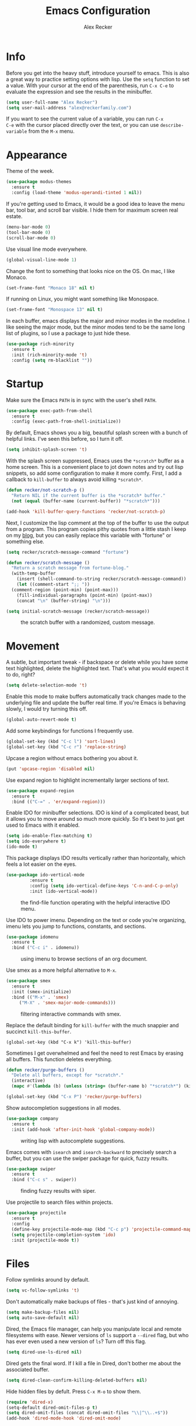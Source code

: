 #+TITLE: Emacs Configuration
#+AUTHOR: Alex Recker
#+EMAIL: alex@reckerfamily.com
#+OPTIONS: num:nil
#+STARTUP: showall noindent
#+PROPERTY: header-args :results none :tangle yes

* Info

Before you get into the heavy stuff, introduce yourself to emacs.
This is also a great way to practice setting options with lisp.  Use
the =setq= function to set a value.  With your cursor at the end of
the parenthesis, run =C-x C-e= to evaluate the expression and see the
results in the minibuffer.

#+begin_src emacs-lisp
  (setq user-full-name "Alex Recker")
  (setq user-mail-address "alex@reckerfamily.com")
#+end_src

If you want to see the current value of a variable, you can run =C-x
C-e= with the cursor placed directly over the text, or you can use
=describe-variable= from the =M-x= menu.

* Appearance

Theme of the week.

#+begin_src emacs-lisp
  (use-package modus-themes
    :ensure t
    :config (load-theme 'modus-operandi-tinted 1 nil))
#+end_src

If you're getting used to Emacs, it would be a good idea to leave the
menu bar, tool bar, and scroll bar visible.  I hide them for maximum
screen real estate.

#+begin_src emacs-lisp
  (menu-bar-mode 0)
  (tool-bar-mode 0)
  (scroll-bar-mode 0)
#+end_src

Use visual line mode everywhere.

#+begin_src emacs-lisp
  (global-visual-line-mode 1)
#+end_src

Change the font to something that looks nice on the OS.  On mac, I
like Monaco.

#+begin_src emacs-lisp :tangle (if (string= system-type "darwin") "yes" "no")
  (set-frame-font "Monaco 18" nil t)
#+end_src

If running on Linux, you might want something like Monospace.

#+begin_src emacs-lisp :tangle (if (string= system-type "gnu/linux") "yes" "no")
  (set-frame-font "Monospace 13" nil t)
#+end_src

In each buffer, emacs displays the major and minor modes in the
modeline.  I like seeing the major mode, but the minor modes tend to
be the same long list of plugins, so I use a package to just hide
these.

#+begin_src emacs-lisp
  (use-package rich-minority
    :ensure t
    :init (rich-minority-mode 't)
    :config (setq rm-blacklist ""))
#+end_src

* Startup

Make sure the Emacs =PATH= is in sync with the user's shell =PATH=.

#+begin_src emacs-lisp
  (use-package exec-path-from-shell
    :ensure t
    :config (exec-path-from-shell-initialize))
#+end_src

By default, Emacs shows you a big, beautiful splash screen with a
bunch of helpful links.  I've seen this before, so I turn it off.

#+begin_src emacs-lisp
  (setq inhibit-splash-screen 't)
#+end_src

With the splash screen suppressed, Emacs uses the =*scratch*= buffer
as a home screen.  This is a convenient place to jot down notes and
try out lisp snippets, so add some configuration to make it more
comfy.  First, I add a callback to =kill-buffer= to always avoid
killing =*scratch*=.

#+begin_src emacs-lisp
  (defun recker/not-scratch-p ()
    "Return NIL if the current buffer is the *scratch* buffer."
    (not (equal (buffer-name (current-buffer)) "*scratch*")))

  (add-hook 'kill-buffer-query-functions 'recker/not-scratch-p)
#+end_src

Next, I customize the lisp comment at the top of the buffer to use the
output from a program.  This program copies pithy quotes from a little
stash I keep on my [[https://www.alexrecker.com/quotes.html][blog]], but you can easily replace this variable with
"fortune" or something else.

#+begin_src emacs-lisp
  (setq recker/scratch-message-command "fortune")

  (defun recker/scratch-message ()
    "Return a scratch message from fortune-blog."
    (with-temp-buffer
      (insert (shell-command-to-string recker/scratch-message-command))
      (let ((comment-start ";; "))
	(comment-region (point-min) (point-max)))
      (fill-individual-paragraphs (point-min) (point-max))
      (concat "\n" (buffer-string) "\n")))

  (setq initial-scratch-message (recker/scratch-message))
#+end_src

#+caption: the scratch buffer with a randomized, custom message.
[[./screenshots/scratch-message.png]]

* Movement

A subtle, but important tweak - if backspace or delete while you have
some text highlighted, delete the highlighted text.  That's what you
would expect it to do, right?

#+begin_src emacs-lisp
  (setq delete-selection-mode 't)
#+end_src

Enable this mode to make buffers automatically track changes made to
the underlying file and update the buffer real time.  If you're Emacs
is behaving slowly, I would try turning this off.

#+begin_src emacs-lisp
  (global-auto-revert-mode t)
#+end_src

Add some keybindings for functions I frequently use.

#+begin_src emacs-lisp
  (global-set-key (kbd "C-c l") 'sort-lines)
  (global-set-key (kbd "C-c r") 'replace-string)
#+end_src

Upcase a region without emacs bothering you about it.

#+begin_src emacs-lisp
  (put 'upcase-region 'disabled nil)
#+end_src

Use expand region to highlight incrementally larger sections of text.

#+begin_src emacs-lisp
  (use-package expand-region
    :ensure t
    :bind (("C-=" . 'er/expand-region)))
#+end_src

Enable IDO for minibuffer selections.  IDO is kind of a complicated
beast, but it allows you to move around so much more quickly.  So it's
best to just get used to Emacs with it enabled.

#+begin_src emacs-lisp
  (setq ido-enable-flex-matching t)
  (setq ido-everywhere t)
  (ido-mode t)
#+end_src

This package displays IDO results vertically rather than horizontally,
which feels a lot easier on the eyes.

#+begin_src emacs-lisp
  (use-package ido-vertical-mode
	       :ensure t
	       :config (setq ido-vertical-define-keys 'C-n-and-C-p-only)
	       :init (ido-vertical-mode))
#+end_src

#+caption: the find-file function operating with the helpful interactive IDO menu.
[[./screenshots/ido.png]]

Use IDO to power imenu.  Depending on the text or code you're
organizing, imenu lets you jump to functions, constants, and sections.

#+begin_src emacs-lisp
  (use-package idomenu
    :ensure t
    :bind ("C-c i" . idomenu))
#+end_src

#+caption: using imenu to browse sections of an org document.
[[./screenshots/imenu.png]]

Use smex as a more helpful alternative to =M-x=.

#+begin_src emacs-lisp
  (use-package smex
    :ensure t
    :init (smex-initialize)
    :bind (("M-x" . 'smex)
	   ("M-X" . 'smex-major-mode-commands)))
#+end_src

#+caption: filtering interactive commands with smex.
[[./screenshots/smex.png]]

Replace the default binding for =kill-buffer= with the much snappier
and succinct =kill-this-buffer=.

#+begin_src emacs-lisp emacs-lisp
  (global-set-key (kbd "C-x k") 'kill-this-buffer)
#+end_src

Sometimes I get overwhelmed and feel the need to rest Emacs by erasing
all buffers.  This function deletes everything.

#+begin_src emacs-lisp
  (defun recker/purge-buffers ()
    "Delete all buffers, except for *scratch*."
    (interactive)
    (mapc #'(lambda (b) (unless (string= (buffer-name b) "*scratch*") (kill-buffer b))) (buffer-list)))

  (global-set-key (kbd "C-x P") 'recker/purge-buffers)
#+end_src

Show autocompletion suggestions in all modes.

#+begin_src emacs-lisp
  (use-package company
    :ensure t
    :init (add-hook 'after-init-hook 'global-company-mode))
#+end_src

#+caption: writing lisp with autocomplete suggestions.
[[./screenshots/company.png]]

Emacs comes with =isearch= and =isearch-backward= to precisely search
a buffer, but you can use the swiper package for quick, fuzzy results.

#+begin_src emacs-lisp
  (use-package swiper
    :ensure t
    :bind ("C-c s" . swiper))
#+end_src

#+caption: finding fuzzy results with siper.
[[./screenshots/swiper.png]]

Use projectile to search files within projects.

#+begin_src emacs-lisp
  (use-package projectile
    :ensure t
    :config
    (define-key projectile-mode-map (kbd "C-c p") 'projectile-command-map)
    (setq projectile-completion-system 'ido)
    :init (projectile-mode t))
#+end_src

* Files

Follow symlinks around by default.

#+begin_src emacs-lisp
  (setq vc-follow-symlinks 't)
#+end_src

Don't automatically make backups of files - that's just kind of
annoying.

#+begin_src emacs-lisp
  (setq make-backup-files nil)
  (setq auto-save-default nil)
#+end_src

Dired, the Emacs file manager, can help you manipulate local and
remote filesystems with ease.  Newer versions of =ls= support a
=--dired= flag, but who has ever even used a new version of =ls=?
Turn off this flag.

#+begin_src emacs-lisp
  (setq dired-use-ls-dired nil)
#+end_src

Dired gets the final word.  If I kill a file in Dired, don't bother me
about the associated buffer.

#+begin_src emacs-lisp
  (setq dired-clean-confirm-killing-deleted-buffers nil)
#+end_src

Hide hidden files by defult.  Press =C-x M-o= to show them.

#+begin_src emacs-lisp
  (require 'dired-x)
  (setq-default dired-omit-files-p t)
  (setq dired-omit-files (concat dired-omit-files "\\|^\\..+$"))
  (add-hook 'dired-mode-hook 'dired-omit-mode)
#+end_src

* Shell

Use =C-x t= to open a terminal window.

#+begin_src emacs-lisp
  (defun recker/ansi-term ()
    "Launch ansi-term with current shell."
    (interactive)
    (let ((shell (or (getenv "SHELL") "/bin/bash")))
      (ansi-term shell)))

  (global-set-key (kbd "C-x t") 'recker/ansi-term)
#+end_src

Use =C-c e= to open up eshell.

#+begin_src emacs-lisp
  (global-set-key (kbd "C-c e") 'eshell)
#+end_src

Automatically close the buffer when you exit the shell.

#+begin_src emacs-lisp
  (defun recker/handle-term-exit (&optional process-name msg)
    (message "%s | %s" process-name msg)
    (kill-buffer (current-buffer)))

  (advice-add 'term-handle-exit :after 'recker/handle-term-exit)
#+end_src

* Modes

In all modes, clean up whitespace on save.

#+begin_src emacs-lisp
  (add-hook 'before-save-hook 'whitespace-cleanup)
#+end_src

I heard a rumor that eglot is going to be included by default in the
next version of Emacs, so I may as well get used to it now.

#+begin_src emacs-lisp
  (use-package eglot
    :ensure t
    :config
    (setq eglot-autoshutdown 't)
    (setq eglot-autoreconnect nil)
    (setq eglot-confirm-server-initiated-edits nil))
#+end_src

I don't like to use these external language servers everywhere, but
they can be helpful for bigger spaces that would otherwise require a
lot of configuration and testing.

** Bats

#+begin_src emacs-lisp
  (use-package bats-mode
    :ensure t
    :mode ("\\.bats\\'"))
#+end_src

** C

Taken right from the Linux kernel standard (as if I'll ever need it
lol).

#+begin_src emacs-lisp
  (defun recker/c-lineup-arglist-tabs-only (ignored)
    "Line up argument lists by tabs, not spaces"
    (let* ((anchor (c-langelem-pos c-syntactic-element))
	   (column (c-langelem-2nd-pos c-syntactic-element))
	   (offset (- (1+ column) anchor))
	   (steps (floor offset c-basic-offset)))
      (* (max steps 1)
	 c-basic-offset)))

  (defun recker/c-mode-hook ()
    (c-add-style
     "linux-tabs-only"
     '("linux" (c-offsets-alist
		(arglist-cont-nonempty
		 c-lineup-gcc-asm-reg
		 recker/c-lineup-arglist-tabs-only))))
    (setq indent-tabs-mode t)
    (setq show-trailing-whitespace t)
    (c-set-style "linux-tabs-only"))

  (add-hook 'c-mode-hook #'recker/c-mode-hook)
#+end_src

** D

#+begin_src emacs-lisp
  (use-package d-mode
    :ensure t
    :mode "\\.d\\'")
#+end_src

** Docker

#+begin_src emacs-lisp
  (use-package dockerfile-mode
    :ensure t)
#+end_src

** Dhall

#+begin_src emacs-lisp
  (use-package dhall-mode
    :ensure t
    :mode "\\.dhall\\'"
    :config
    (setq dhall-format-at-save t
	  dhall-format-arguments (\` ("--ascii"))
	  dhall-use-header-line nil))
#+end_src

** Go

Install go-mode, just for the major mode.

#+begin_src emacs-lisp
  (use-package go-mode
    :ensure t)
#+end_src

For this to work out of the box, make sure =gopls= is executable somewhere.

#+begin_src shell
go install golang.org/x/tools/gopls@latest
#+end_src

Run the hook.

#+begin_src emacs-lisp
  (add-hook 'go-mode-hook 'eglot-ensure)
#+end_src

While editing go, run =gofmt= before each save.

#+begin_src emacs-lisp
  (defun recker/go-mode-hook ()
    (add-hook 'before-save-hook #'gofmt-before-save)
    (add-hook 'before-save-hook #'lsp-organize-imports t t))

  (add-hook 'go-mode-hook 'recker/go-mode-hook)
#+end_src

** Groovy

#+begin_src emacs-lisp
  (use-package groovy-mode
    :ensure t
    :mode ("\\Jenkinsfile\\'" "\\.groovy\\'"))
#+end_src

** Haskell

#+begin_src emacs-lisp
  (use-package haskell-mode
    :ensure t
    :mode "\\.hs\\'")
#+end_src

** HTML

Use web mode for jinja templates.

#+begin_src emacs-lisp
  (use-package web-mode
    :ensure t
    :mode (".j2$"))
#+end_src

** Jsonnet

#+begin_src emacs-lisp
  (use-package jsonnet-mode
    :ensure t
    :mode ("\\.jsonnet\\'" "\\.libsonnet\\'"))
#+end_src

** Lisp

#+begin_src emacs-lisp
  ;; TODO: busted?
  (use-package slime
    :ensure t
    :config (setq inferior-lisp-program (executable-find "sbcl")))

  (use-package slime-company
    :ensure t
    :after (slime company)
    :config (setq slime-company-completion 'fuzzy
		  slime-company-after-completion 'slime-company-just-one-space))
#+end_src

** Markdown

#+begin_src emacs-lisp
  (use-package markdown-mode
    :ensure t
    :init (add-hook #'markdown-mode-hook 'eglot-ensure))
#+end_src

** Lua

#+begin_src emacs-lisp
  (use-package lua-mode
    :ensure t
    :mode ("\\.lua\\'" "\\.p8\\'"))
#+end_src

** Nftables

#+begin_src emacs-lisp
  (use-package nftables-mode :ensure t)
#+end_src

** Nginx

#+begin_src emacs-lisp
  (use-package nginx-mode :ensure t)
#+end_src

** PHP

#+begin_src emacs-lisp
  (use-package php-mode
    :ensure t)
#+end_src

** Protobuf

#+begin_src emacs-lisp
  (use-package protobuf-mode
    :ensure t
    :mode ("\\.proto\\'"))
#+end_src

** Python

Back to using elpy at the moment.  Eglot is a fine language server,
but jedi-language-server has a lot of weird defaults and I don't want
to take the time to figure out how to configure everything.

#+begin_src emacs-lisp
  (defun recker/python-mode-hook ()
    ;; disable fly* bullshit
    (flymake-mode -1)
    (flycheck-mode -1))

  (add-hook #'python-mode-hook #'recker/python-mode-hook)

  ;; Turn this on to use elpy.
  (use-package elpy
    :ensure t
    :init (elpy-enable)
    :config (setq elpy-rpc-virtualenv-path 'current))

  ;; comment this out to skip eglot
  ;; (add-hook 'python-mode-hook 'eglot-ensure)
  ;; (add-to-list 'eglot-server-programs '((python-mode) "jedi-language-server"))
#+end_src

** Rst

#+begin_src emacs-lisp
  (use-package rst
    :ensure t
    :mode (("\\.rst$" . rst-mode)))
#+end_src

** Ruby

Isn't it surprising that after five years writing Ruby at my job
/this/ is the only customization I have?

#+begin_src emacs-lisp
  (setq ruby-deep-indent-paren nil)
#+end_src

Eh, throw eglot in there - why not?  This will work if the solargraph
gem is installed on the interpreter.

#+begin_src emacs-lisp
  (add-hook 'ruby-mode-hook 'eglot-ensure)
#+end_src

** Terraform

#+begin_src emacs-lisp
  (use-package terraform-mode
    :ensure t)

  (use-package company-terraform
    :ensure t)
#+end_src

** YAML

#+begin_src emacs-lisp
  (use-package yaml-mode
    :ensure t
    :mode ("\\.yml\\'" "\\.yaml\\'"))
#+end_src

* Bookmarks

Emacs bookmarks are really handy.  To bookmark a visiting file or directory, press =C-x r m=.

This setting tells Emacs to save the file each time it changes.

#+begin_src emacs-lisp
  (setq bookmark-save-flag 1)
#+end_src

Use a custom function to jump to bookmark with IDO.

#+begin_src emacs-lisp
  (require 'bookmark)
  (require 'cl-lib)

  (defun recker/list-bookmarks ()
    "List all bookmarks in alphabetical order, and filter out the junk entries I don't care about."
    (let ((junk-entries '("org-capture-last-stored")))
      (sort (cl-remove-if #'(lambda (b) (member b junk-entries)) (bookmark-all-names)) #'string<)))

  (defun recker/ido-bookmark-jump (bookmark)
    "*Switch to bookmark BOOKMARK interactively using `ido'."
    (interactive (list (ido-completing-read "Bookmark: " (recker/list-bookmarks) nil t)))
    (bookmark-jump bookmark))

  (global-set-key (kbd "C-x r b") 'recker/ido-bookmark-jump)
#+end_src

* Tools

Set local auth file.

#+begin_src emacs-lisp
  (setq auth-sources (list (concat user-emacs-directory "authinfo.gpg")))
#+end_src

Use magit for managing git projects.

#+begin_src emacs-lisp
  (use-package magit
    :ensure t
    :bind ("C-x g" . magit-status))
#+end_src

Use editorconfig to automatically pick up project settings.

#+begin_src emacs-lisp
  (use-package editorconfig
    :ensure t
    :config (editorconfig-mode 1))
#+end_src

Use yasnippet for robust text snippets.

#+begin_src emacs-lisp
  (use-package yasnippet
    :ensure t
    :init (yas-global-mode))
#+end_src

Use flycheck to highlight coding problems.

#+begin_src emacs-lisp
  (use-package flycheck
    :ensure t
    :init (global-flycheck-mode))
#+end_src

Use flyspell to highlight spelling mistakes.

#+begin_src emacs-lisp
  (use-package flyspell
    :config (setq ispell-program-name (executable-find "ispell"))
    :init (add-hook 'text-mode-hook #'(lambda () (flyspell-mode 1))))
#+end_src

Write good mode.

#+begin_src emacs-lisp
  (use-package writegood-mode
    :ensure t
    :bind (("C-c w" . writegood-mode)))
#+end_src

Use rest client mode for debugging web endpoints.  I use a custom
function to launch the tool.

#+begin_src emacs-lisp
  (defun recker/restclient ()
    (interactive)
    "Launch restclient."
    (get-buffer-create "*restclient*")
    (switch-to-buffer "*restclient*")
    (restclient-mode))

  (use-package restclient
    :ensure t)
#+end_src

Start emacs server.  You can use =emacsclient= as for the =EDITOR=
environment variable to automatically connect to emacs.

#+begin_src emacs-lisp
  (server-start)
#+end_src

* Org

Fix yasnippet in org mode.

#+begin_src emacs-lisp
  (defun recker/fix-yas-in-org ()
    (setq-local yas-buffer-local-condition
		'(not (org-in-src-block-p t))))

  (add-hook 'org-mode-hook #'recker/fix-yas-in-org)
#+end_src

Don't mess with indenting

#+begin_src emacs-lisp
  (setq org-adapt-indentation nil)
#+end_src

Show lines between headings, even when they're folded up.

#+begin_src emacs-lisp
  (setq org-cycle-separator-lines -1)
#+end_src

Type =C-c C-j= to enter browse mode.  This setting prevents =i-search=
from automatically running when you type, which is a strange default.

#+begin_src emacs-lisp
  (setq org-goto-auto-isearch nil)
#+end_src

Turn on the clock for measuring how long it takes to do things.

#+begin_src emacs-lisp
  (setq org-clock-persist 'history)
  (org-clock-persistence-insinuate)
#+end_src

** Code

Add some templates for code blocks.

#+begin_src emacs-lisp
  (setq org-structure-template-alist '(("e" . "src emacs-lisp")
				       ("p" . "src python")
				       ("r" . "src ruby")
				       ("b" . "src bash")
				       ("d" . "src plantuml")
				       ("x" . "example")))
#+end_src

Interactively add a source block by pressing =C-c C--=.

#+begin_src emacs-lisp
  (require 'org-tempo)
  (global-set-key (kbd "C-c C--") #'org-insert-structure-template)
#+end_src

Life is short - don't prompt while executing code blocks.

#+begin_src emacs-lisp
  (setq org-confirm-babel-evaluate nil)
#+end_src

Use plantuml mode for generating diagrams.  The latest version of
plantuml should be downloaded to =~/.plantuml/plantuml.jar=.

#+begin_src emacs-lisp
  (use-package plantuml-mode
    :ensure t
    :config (setq org-plantuml-jar-path "~/.plantuml/plantuml.jar")
    :init
    (add-to-list 'org-src-lang-modes '("plantuml" . plantuml))
    (org-babel-do-load-languages 'org-babel-load-languages '((plantuml . t))))
#+end_src

** Agenda

Look for tasks in all org files.

#+begin_src emacs-lisp
  (setq org-directory (expand-file-name "~/org"))
  (directory-files org-directory)
  (setq org-agenda-files `( ,org-directory ))
#+end_src

Use =C-c a= to open the org agenda view.

#+begin_src emacs-lisp
  (global-set-key (kbd "C-c a") 'org-agenda)
#+end_src

When moving around agenda, follow the corresponding items in notes.

#+begin_src emacs-lisp
  (setq org-agenda-start-with-follow-mode t)
#+end_src

Don't display archived items or tasks marked =DONE=.

#+begin_src emacs-lisp
  (setq org-agenda-skip-scheduled-if-done 't)
  (setq org-agenda-skip-deadline-if-done 't)
  (setq org-agenda-archives-mode nil)
#+end_src

Create some custom org agenda views.

#+begin_src emacs-lisp
  (setq org-agenda-custom-commands '())

  (setq recker/custom-agenda '("a" "agenda"
			       ((agenda "" ((org-deadline-warning-days 0)
					    (org-agenda-span 2))))))

  (add-to-list 'org-agenda-custom-commands recker/custom-agenda)
#+end_src

** Capture

Use =C-c c= to access the org capture menu.

#+begin_src emacs-lisp
  (global-set-key (kbd "C-c c") 'org-capture)
#+end_src

Define capture templates for quickly creating templated notes.

#+begin_src emacs-lisp
  (setq org-capture-templates '())
#+end_src

This is my catch all TODO snippet.

#+begin_src emacs-lisp
  (let ((opsat (concat org-directory "/opsat.org")))
    (add-to-list 'org-capture-templates
		 `("t" "Misc. TODO" entry (file ,opsat)
		   "* TODO %?\n" :empty-lines 1)))
#+end_src

** Publishing

If the htmlize package is installed, org mode will automatically apply
the appropriate syntax highlighting to code blocks when exporting to
HTML.

#+begin_src emacs-lisp
  (use-package htmlize :ensure t)
#+end_src

#+caption: Automatic syntax highlighting applied to a published org document.
[[./screenshots/htmlize.png]]

You can set up publishing projects here, but I don't have any at the moment.

#+begin_src emacs-lisp
  (setq org-publish-project-alist '())
#+end_src

* Gnus

Gnus is the charming and awkward mail/news/feed client built into
Emacs.  I use it to manage my personal email and keep up with feeds.

** Startup

I leave the primary select method empty, and I just define everything
as a secondary select method.

#+begin_src emacs-lisp
(setq gnus-select-method '(nnml ""))
(setq gnus-secondary-select-methods '())
#+end_src

Default to topic mode.

#+begin_src emacs-lisp
  (add-hook 'gnus-group-mode-hook 'gnus-topic-mode)
#+end_src

Enable these powerful placebo options.

#+begin_src emacs-lisp
  (setq gnus-asynchronous t)
  (setq gnus-use-cache t)
  (setq gnus-check-new-newsgroups nil
	gnus-check-bogus-newsgroups nil)
  (setq gnus-show-threads nil
	gnus-use-cross-reference nil
	gnus-nov-is-evil nil)
  (setq gnus-check-new-newsgroups nil
	gnus-use-adaptive-scoring nil)
  (setq gnus-summary-line-format "%U%R%z%I%(%[%4L: %-23,23f%]%) %s
  ")
#+end_src

Don't dribble anywhere, that's gross.

#+begin_src emacs-lisp
(setq gnus-use-dribble-file nil)
#+end_src

Don't move archived messages anywhere.

#+begin_src emacs-lisp
(setq gnus-message-archive-group nil)
#+end_src

Use bbdb to store addresses.

#+begin_src emacs-lisp
  (use-package bbdb
    :ensure t
    :config (setq bbdb-file (concat user-emacs-directory "bbdb.el"))
    :init
    (bbdb-mua-auto-update-init 'message)
    (setq bbdb-mua-auto-update-p 'query)
    (add-hook 'gnus-startup-hook 'bbdb-insinuate-gnus))
#+end_src

** Email

Disable auto-fill mode when writing emails.

#+begin_src emacs-lisp
  (add-hook 'message-mode-hook #'turn-off-auto-fill)
#+end_src

Read with gmail's IMAP.

#+begin_src emacs-lisp
  (add-to-list 'gnus-secondary-select-methods
	       '(nnimap "alex@reckerfamily.com"
			(nnimap-address "imap.gmail.com")
			(nnimap-server-port "imaps")
			(nnimap-stream ssl)
			(nnmail-expiry-target "nnimap+alex@reckerfamily.com:[Gmail]/All Mail")
			(nnmail-expiry-wait immediate)))
#+end_src

Send email with SMTP.  These settings aren't directly tied to gnus.
In fact you can write and send an email anywhere from Emacs with =C-x
m=.

#+begin_src emacs-lisp
(setq smtpmail-smtp-service 587
      smtpmail-smtp-user "alex@reckerfamily.com"
      smtpmail-smtp-server "smtp.gmail.com"
      send-mail-function 'smtpmail-send-it)
#+end_src

* Functions

Open today's journal entry.

#+begin_src emacs-lisp
  (defun recker/today ()
    "Open today's journal entry."
    (interactive)
    (let* ((target
	    (format-time-string "~/src/blog/entries/%Y-%m-%d.html"))
	   (frontmatter
	    (format-time-string "<!-- meta:title -->\n<!-- meta:banner %Y-%m-%d.jpg -->\n\n")))
      (if (file-exists-p target)
	  (find-file target)
	(progn (find-file target)
	       (insert frontmatter)))))

  (global-set-key (kbd "C-c t") 'recker/today)
#+end_src

Add =<p>= tags to an HTML buffer (not quite perfect, but gets it
close).

#+begin_src emacs-lisp
  (defun recker/add-p-tags-to-buffer ()
    "Automatically wrap all paragraphs in buffer in <p></p> tags."
    (interactive)
    (save-excursion
      (goto-char (point-min))
      (while (re-search-forward "\\(\\`\\|\n\n+\\)\\([^< $\n]\\)" nil t)
	(replace-match "\\1<p>\\2" t))
      (goto-char (point-min))
      (while (re-search-forward "\\([^>}\n]\\)\\(\n\n+\\|\n\\'\\)" nil t)
	(replace-match "\\1</p>\\2" t))))
#+end_src

Emacs has a =fill-region=, so why not an =unfill-region=?

#+begin_src emacs-lisp
  (defun recker/unfill-region (beg end)
    "Unfill the region, joining text paragraphs into a single logical line."
    (interactive "*r")
    (let ((fill-column (point-max)))
      (fill-region beg end)))
#+end_src
